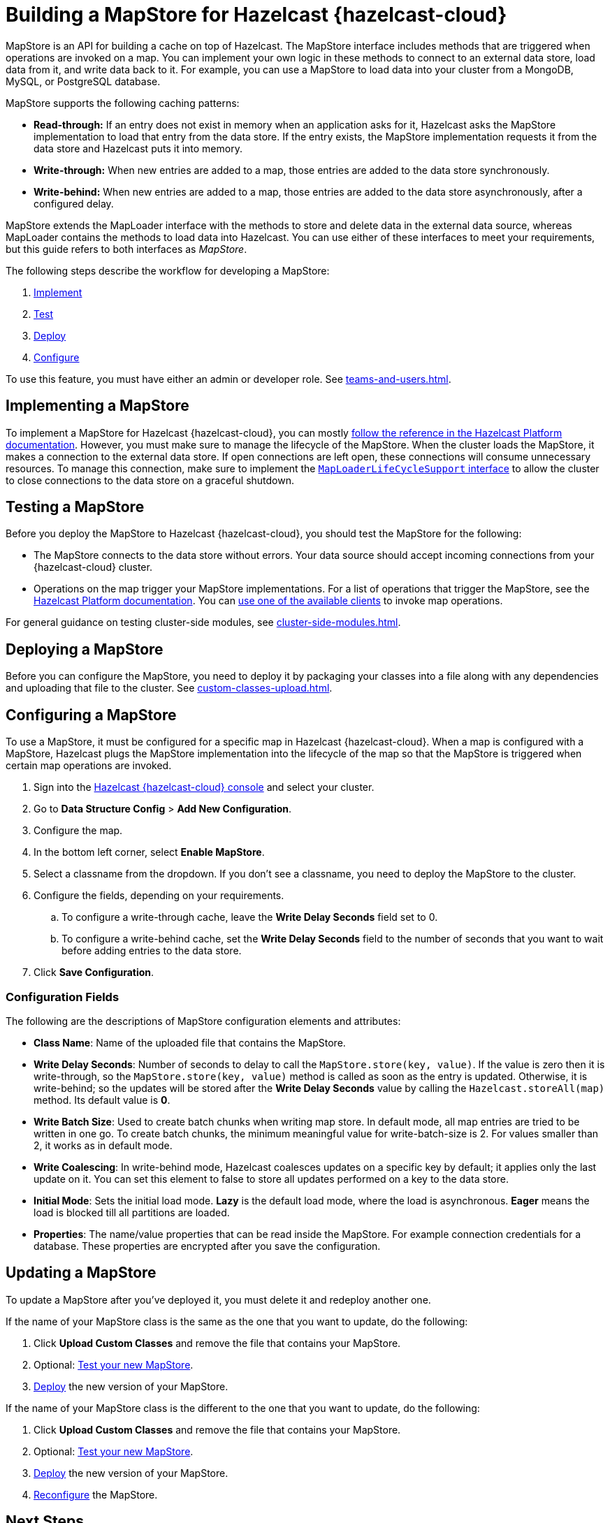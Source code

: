 = Building a MapStore for Hazelcast {hazelcast-cloud}
:toclevels: 3
:url-code-sample-mapstore: https://github.com/hazelcast/hazelcast-cloud-code-samples/tree/master/mapstore
:description: pass:q[MapStore is an API for building a cache on top of Hazelcast. The MapStore interface includes methods that are triggered when operations are invoked on a map. You can implement your own logic in these methods to connect to an external data store, load data from it, and write data back to it. For example, you can use a MapStore to load data into your cluster from a MongoDB, MySQL, or PostgreSQL database.]

{description}

MapStore supports the following caching patterns:

- *Read-through:* If an entry does not exist in memory when an application asks for it, Hazelcast asks the MapStore implementation to load that entry from the data store. If the entry exists, the MapStore implementation requests it from the data store and Hazelcast puts it into memory.
- *Write-through:* When new entries are added to a map, those entries are added to the data store synchronously.
- *Write-behind:* When new entries are added to a map, those entries are added to the data store asynchronously, after a configured delay.

MapStore extends the MapLoader interface with the methods to store and delete data in the external data source, whereas MapLoader contains the methods to load data into Hazelcast. You can use either of these interfaces to meet your requirements, but this guide refers to both interfaces as _MapStore_.

The following steps describe the workflow for developing a MapStore:

. <<implement, Implement>>
. <<test, Test>>
. <<deploy, Deploy>>
. <<configure, Configure>>

To use this feature, you must have either an admin or developer role. See xref:teams-and-users.adoc[].

[[implement]]
== Implementing a MapStore

To implement a MapStore for Hazelcast {hazelcast-cloud}, you can mostly xref:hazelcast:data-structures:working-with-external-data.adoc[follow the reference in the Hazelcast Platform documentation]. However, you must make sure to manage the lifecycle of the MapStore. When the cluster loads the MapStore, it makes a connection to the external data store. If open connections are left open, these connections will consume unnecessary resources. To manage this connection, make sure to implement the link:https://docs.hazelcast.org/docs/latest/javadoc/com/hazelcast/map/MapLoaderLifecycleSupport.html[`MapLoaderLifeCycleSupport` interface] to allow the cluster to close connections to the data store on a graceful shutdown.

[[test]]
== Testing a MapStore

Before you deploy the MapStore to Hazelcast {hazelcast-cloud}, you should test the MapStore for the following:

- The MapStore connects to the data store without errors. Your data source should accept incoming connections from your {hazelcast-cloud} cluster.
- Operations on the map trigger your MapStore implementations. For a list of operations that trigger the MapStore, see the xref:hazelcast:data-structures:working-with-external-data.adoc#map-mapstore[Hazelcast Platform documentation]. You can xref:connect-to-cluster.adoc[use one of the available clients] to invoke map operations.

For general guidance on testing cluster-side modules, see xref:cluster-side-modules.adoc[].

[[deploy]]
== Deploying a MapStore

Before you can configure the MapStore, you need to deploy it by packaging your classes into a file along with any dependencies and uploading that file to the cluster. See xref:custom-classes-upload.adoc[].

[[configure]]
== Configuring a MapStore

To use a MapStore, it must be configured for a specific map in Hazelcast {hazelcast-cloud}. When a map is configured with a MapStore, Hazelcast plugs the MapStore implementation into the lifecycle of the map so that the MapStore is triggered when certain map operations are invoked.

. Sign into the link:{page-cloud-console}[Hazelcast {hazelcast-cloud} console] and select your cluster.
. Go to *Data Structure Config* > *Add New Configuration*.
. Configure the map.
. In the bottom left corner, select *Enable MapStore*.
. Select a classname from the dropdown. If you don't see a classname, you need to deploy the MapStore to the cluster.
. Configure the fields, depending on your requirements.
.. To configure a write-through cache, leave the *Write Delay Seconds* field set to 0.
.. To configure a write-behind cache, set the *Write Delay Seconds* field to the number of seconds that you want to wait before adding entries to the data store.
. Click *Save Configuration*.

=== Configuration Fields

The following are the descriptions of MapStore configuration elements and attributes:

- *Class Name*: Name of the uploaded file that contains the MapStore.

- *Write Delay Seconds*: Number of seconds to delay to call the `MapStore.store(key, value)`. If the value is zero then it is write-through, so the `MapStore.store(key, value)` method is called as soon as the entry is updated. Otherwise, it is write-behind; so the updates will be stored after the *Write Delay Seconds* value by calling the `Hazelcast.storeAll(map)` method. Its default value is *0*.

- *Write Batch Size*: Used to create batch chunks when writing map store. In default mode, all map entries are tried to be written in one go. To create batch chunks, the minimum meaningful value for write-batch-size is 2. For values smaller than 2, it works as in default mode.

- *Write Coalescing*: In write-behind mode, Hazelcast coalesces updates on a specific key by default; it applies only the last update on it. You can set this element to false to store all updates performed on a key to the data store.

- *Initial Mode*: Sets the initial load mode. *Lazy* is the default load mode, where the load is asynchronous. *Eager* means the load is blocked till all partitions are loaded. 

- *Properties*: The name/value properties that can be read inside the MapStore. For example connection credentials for a database. These properties are encrypted after you save the configuration.

== Updating a MapStore

To update a MapStore after you've deployed it, you must delete it and redeploy another one.

If the name of your MapStore class is the same as the one that you want to update, do the following:

. Click *Upload Custom Classes* and remove the file that contains your MapStore.
. Optional: <<test-mapstore, Test your new MapStore>>.
. <<deploy, Deploy>> the new version of your MapStore.

If the name of your MapStore class is the different to the one that you want to update, do the following:

. Click *Upload Custom Classes* and remove the file that contains your MapStore.
. Optional: <<test-mapstore, Test your new MapStore>>.
. <<deploy, Deploy>> the new version of your MapStore.
. <<configure, Reconfigure>> the MapStore.

== Next Steps

For sample projects that use a MapStore in Hazelcast {hazelcast-cloud}, see this link:{url-code-sample-mapstore}[GitHub repository].

Or, follow a xref:tutorials:ROOT:write-through-cache-serverless-mapstore.adoc[tutorial].
